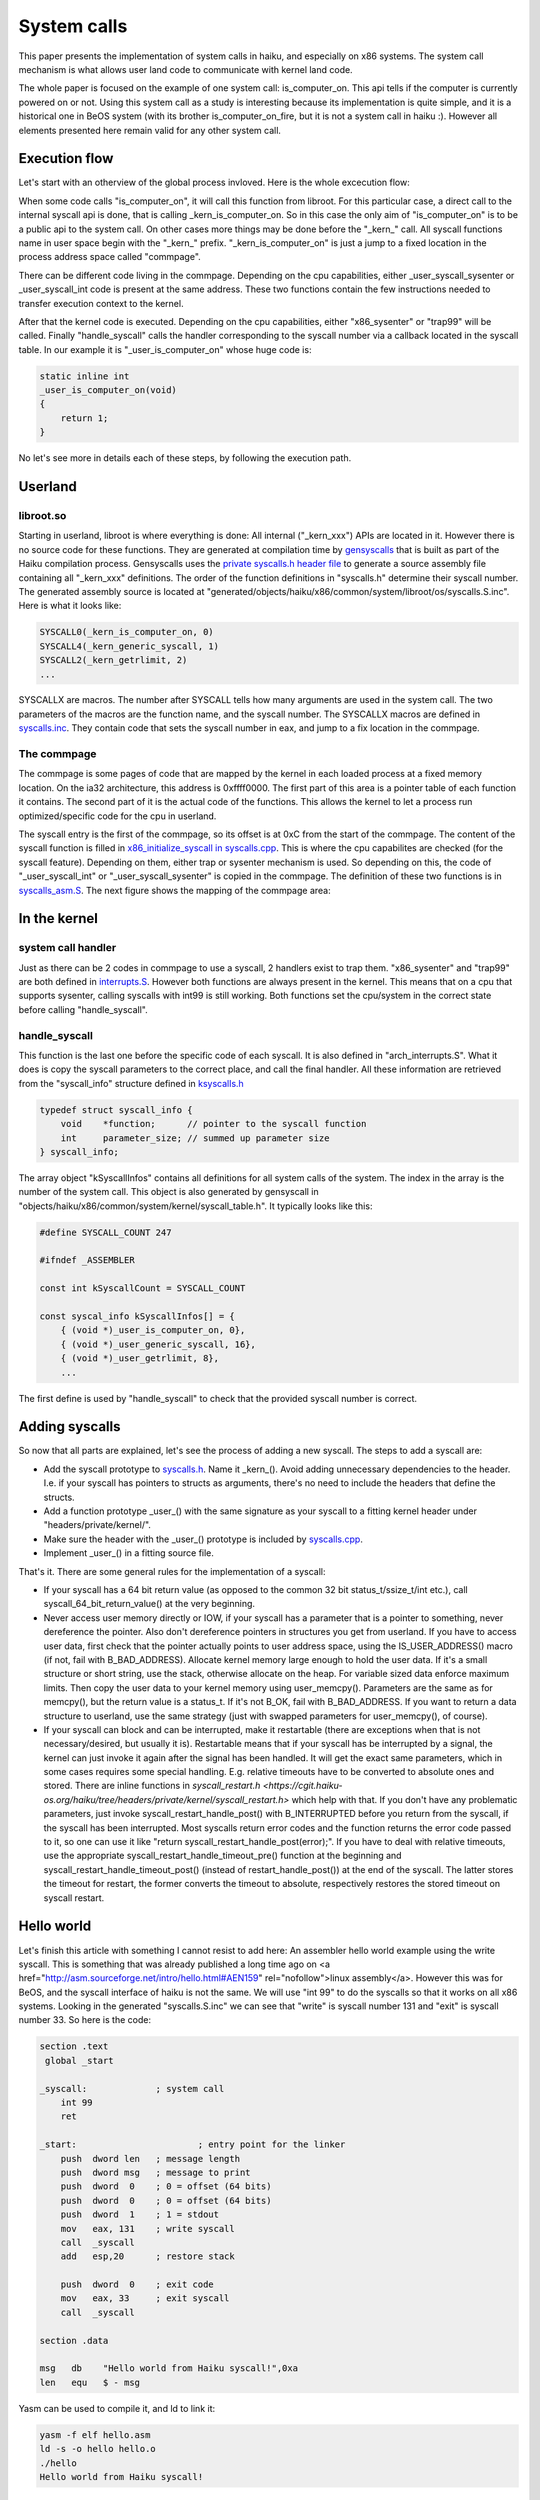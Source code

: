 System calls
============

This paper presents the implementation of system calls in haiku, and especially on x86 systems.
The system call mechanism is what allows user land code to communicate with kernel land code.

The whole paper is focused on the example of one system call: is_computer_on. This api tells if the
computer is currently powered on or not. Using this system call as a study is interesting because
its implementation is quite simple, and it is a historical one in BeOS system (with its brother
is_computer_on_fire, but it is not a system call in haiku :). However all elements presented here
remain valid for any other system call.

Execution flow
--------------

Let's start with an otherview of the global process invloved. Here is the whole excecution flow:

.. image:: syscall_bt.png
   :alt: syscall backtrace

When some code calls "is_computer_on", it will call this function from libroot. For this particular
case, a direct call to the internal syscall api is done, that is calling _kern_is_computer_on. So
in this case the only aim of "is_computer_on" is to be a public api to the system call. On other
cases more things may be done before the "_kern_" call. All syscall functions name in user space
begin with the "_kern_" prefix. "_kern_is_computer_on" is just a jump to a fixed location in the
process address space called "commpage".

There can be different code living in the commpage. Depending on the cpu capabilities, either
_user_syscall_sysenter or _user_syscall_int code is present at the same address. These two
functions contain the few instructions needed to transfer execution context to the kernel.

After that the kernel code is executed. Depending on the cpu capabilities, either "x86_sysenter" or
"trap99" will be called. Finally "handle_syscall" calls the handler corresponding to the syscall
number via a callback located in the syscall table. In our example it is "_user_is_computer_on"
whose huge code is:

.. code-block:: cpp

    static inline int
    _user_is_computer_on(void)
    {
        return 1;
    }


No let's see more in details each of these steps, by following the execution path.

Userland
--------

libroot.so
..........

Starting in userland, libroot is where everything is done: All internal ("_kern_xxx") APIs are
located in it. However there is no source code for these functions. They are generated at
compilation time by `gensyscalls <https://cgit.haiku-os.org/haiku/tree/src/tools/gensyscalls>`_ that
is built as part of the Haiku compilation process. Gensyscalls uses the `private syscalls.h header file <https://cgit.haiku-os.org/haiku/tree/headers/private/system/syscalls.h>`_
to generate a source assembly file containing all "_kern_xxx" definitions.
The order of the function definitions in "syscalls.h" determine their syscall number. The generated
assembly source is located at "generated/objects/haiku/x86/common/system/libroot/os/syscalls.S.inc".
Here is what it looks like:

.. code-block:: cpp

    SYSCALL0(_kern_is_computer_on, 0)
    SYSCALL4(_kern_generic_syscall, 1)
    SYSCALL2(_kern_getrlimit, 2)
    ...

SYSCALLX are macros. The number after SYSCALL tells how many arguments are used in the system call.
The two parameters of the macros are the function name, and the syscall number. The SYSCALLX macros
are defined in `syscalls.inc <https://cgit.haiku-os.org/haiku/tree/src/system/libroot/os/arch/x86/syscalls.inc>`_. They contain code that sets the syscall number in eax,
and jump to a fix location in the commpage.

The commpage
............

The commpage is some pages of code that are mapped by the kernel in each loaded process at a fixed
memory location. On the ia32 architecture, this address is 0xffff0000. The first part of this area
is a pointer table of each function it contains. The second part of it is the actual code of the
functions. This allows the kernel to let a process run optimized/specific code for the cpu in
userland.

The syscall entry is the first of the commpage, so its offset is at 0xC from the start of the
commpage. The content of the syscall function is filled in `x86_initialize_syscall in syscalls.cpp <https://cgit.haiku-os.org/haiku/tree/src/system/kernel/arch/x86/32/syscalls.cpp>`_. This is where the cpu capabilites are checked (for the syscall
feature). Depending on them, either trap or sysenter mechanism is used. So depending on this, the
code of "_user_syscall_int" or "_user_syscall_sysenter" is copied in the commpage. The definition
of these two functions is in `syscalls_asm.S <https://cgit.haiku-os.org/haiku/tree/src/system/kernel/arch/x86/32/syscalls_asm.S>`_. The next figure shows the mapping of the commpage area:

.. image:: commpage.png
   :alt: commpage mapping

In the kernel
-------------

system call handler
...................

Just as there can be 2 codes in commpage to use a syscall, 2 handlers exist to trap them.
"x86_sysenter" and "trap99" are both defined in `interrupts.S <https://cgit.haiku-os.org/haiku/tree/src/system/kernel/arch/x86/32/interrupts.S>`_. However both
functions are always present in the kernel. This means that on a cpu that supports sysenter,
calling syscalls with int99 is still working. Both functions set the cpu/system in the correct
state before calling "handle_syscall".

handle_syscall
..............

This function is the last one before the specific code of each syscall. It is also defined in
"arch_interrupts.S". What it does is copy the syscall parameters to the correct place, and call the
final handler. All these information are retrieved from the "syscall_info" structure defined in
`ksyscalls.h <https://cgit.haiku-os.org/haiku/tree/headers/private/kernel/ksyscalls.h>`_

.. code-block:: cpp

    typedef struct syscall_info {
        void    *function;      // pointer to the syscall function
        int     parameter_size; // summed up parameter size
    } syscall_info;

The array object "kSyscallInfos" contains all definitions for all system calls of the system. The
index in the array is the number of the system call. This object is also generated by gensyscall
in "objects/haiku/x86/common/system/kernel/syscall_table.h". It typically looks like this:

.. code-block:: cpp

    #define SYSCALL_COUNT 247

    #ifndef _ASSEMBLER

    const int kSyscallCount = SYSCALL_COUNT

    const syscal_info kSyscallInfos[] = {
        { (void *)_user_is_computer_on, 0},
        { (void *)_user_generic_syscall, 16},
        { (void *)_user_getrlimit, 8},
        ...


The first define is used by "handle_syscall" to check that the provided syscall number is correct.

Adding syscalls
---------------

So now that all parts are explained, let's see the process of adding a new syscall.
The steps to add a syscall are:


- Add the syscall prototype to `syscalls.h <https://cgit.haiku-os.org/haiku/tree/headers/private/system/syscalls.h>`_. Name it _kern_(). Avoid adding unnecessary
  dependencies to the header. I.e. if your syscall has pointers to structs as arguments, there's no
  need to include the headers that define the structs.
- Add a function prototype _user_() with the same signature as your syscall to a fitting kernel
  header under "headers/private/kernel/".
- Make sure the header with the _user_() prototype is included by `syscalls.cpp <https://cgit.haiku-os.org/haiku/tree/src/system/kernel/syscalls.cpp>`_.
- Implement _user_() in a fitting source file.

That's it. There are some general rules for the implementation of a syscall:

- If your syscall has a 64 bit return value (as opposed to the common 32 bit status_t/ssize_t/int
  etc.), call syscall_64_bit_return_value() at the very beginning.
- Never access user memory directly or IOW, if your syscall has a parameter that is a pointer to
  something, never dereference the pointer. Also don't dereference pointers in structures you get
  from userland. If you have to access user data, first check that the pointer actually points to
  user address space, using the IS_USER_ADDRESS() macro (if not, fail with B_BAD_ADDRESS). Allocate
  kernel memory large enough to hold the user data. If it's a small structure or short string, use
  the stack, otherwise allocate on the heap. For variable sized data enforce maximum limits. Then
  copy the user data to your kernel memory using user_memcpy(). Parameters are the same as for
  memcpy(), but the return value is a status_t. If it's not B_OK, fail with B_BAD_ADDRESS. If you
  want to return a data structure to userland, use the same strategy (just with swapped parameters
  for user_memcpy(), of course).
- If your syscall can block and can be interrupted, make it restartable (there are exceptions when
  that is not necessary/desired, but usually it is). Restartable means that if your syscall has be
  interrupted by a signal, the kernel can just invoke it again after the signal has been handled.
  It will get the exact same parameters, which in some cases requires some special handling. E.g.
  relative timeouts have to be converted to absolute ones and stored. There are inline functions in
  `syscall_restart.h <https://cgit.haiku-os.org/haiku/tree/headers/private/kernel/syscall_restart.h>` which help with that. If you don't have any problematic parameters,
  just invoke syscall_restart_handle_post() with B_INTERRUPTED before you return from the syscall,
  if the syscall has been interrupted. Most syscalls return error codes and the function returns
  the error code passed to it, so one can use it like "return syscall_restart_handle_post(error);".
  If you have to deal with relative timeouts, use the appropriate syscall_restart_handle_timeout_pre()
  function at the beginning and syscall_restart_handle_timeout_post() (instead of
  restart_handle_post()) at the end of the syscall. The latter stores the timeout for restart, the
  former converts the timeout to absolute, respectively restores the stored timeout on syscall
  restart.


Hello world
-----------

Let's finish this article with something I cannot resist to add here: An assembler hello world
example using the write syscall. This is something that was already published a long time ago on
<a href="http://asm.sourceforge.net/intro/hello.html#AEN159" rel="nofollow">linux assembly</a>.
However this was for BeOS, and the syscall interface of haiku is not the same. We will use "int 99"
to do the syscalls so that it works on all x86 systems. Looking in the generated "syscalls.S.inc"
we can see that "write" is syscall number 131 and "exit" is syscall number 33. So here is the code:

.. code-block:: asm

  section .text
   global _start

  _syscall:		; system call
      int 99
      ret

  _start:			; entry point for the linker
      push  dword len	; message length
      push  dword msg	; message to print
      push  dword  0	; 0 = offset (64 bits)
      push  dword  0	; 0 = offset (64 bits)
      push  dword  1	; 1 = stdout
      mov   eax, 131	; write syscall
      call  _syscall
      add   esp,20	; restore stack

      push  dword  0	; exit code
      mov   eax, 33	; exit syscall
      call  _syscall

  section .data

  msg   db    "Hello world from Haiku syscall!",0xa
  len   equ   $ - msg

Yasm can be used to compile it, and ld to link it:

.. code-block:: sh

 yasm -f elf hello.asm
 ld -s -o hello hello.o
 ./hello
 Hello world from Haiku syscall!


Conclusion
----------

This was just a brief description of how system calls are processed. However it should help to see
the global picture of this part of the Haiku system. There would be a lot of other things to tell
around this subject, especially on the ia32 specific code, but this would go beyond the aim of this
introduction paper.
